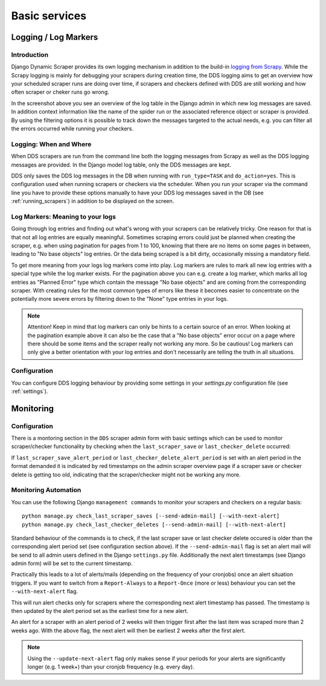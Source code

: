 ==============
Basic services
==============

.. _logging:

Logging / Log Markers
=====================

Introduction
------------
Django Dynamic Scraper provides its own logging mechanism in addition to the build-in 
`logging from Scrapy <http://doc.scrapy.org/en/latest/topics/logging.html>`_. While
the Scrapy logging is mainly for debugging your scrapers during creation time, the
DDS logging aims to get an overview how your scheduled scraper runs are doing over
time, if scrapers and checkers defined with DDS are still working and how often 
scraper or cheker runs go wrong.

.. image:: images/screenshot_django-admin_logging.png

In the screenshot above you see an overview of the log table in the Django admin 
in which new log messages are saved. In addition context information like the 
name of the spider run or the associated reference object or scraper
is provided. By using the filtering options it is possible to track down the
messages targeted to the actual needs, e.g. you can filter all the errors
occurred while running your checkers.

Logging: When and Where
-----------------------
When DDS scrapers are run from the command line both the logging messages from
Scrapy as well as the DDS logging messages are provided. In the Django model log
table, only the DDS messages are kept.

DDS only saves the DDS log messages in the DB when running with ``run_type=TASK``
and ``do_action=yes``. This is configuration used when running scrapers or 
checkers via the scheduler. When you run your scraper via the command line you
have to provide these options manually to have your DDS log messages saved in the DB
(see :ref:`running_scrapers`) in addition to be displayed on the screen.

Log Markers: Meaning to your logs
---------------------------------
Going through log entries and finding out what's wrong with your scrapers can be relatively tricky.
One reason for that is that not all log entries are equally meaningful. Sometimes scraping errors could
just be planned when creating the scraper, e.g. when using pagination for pages from 1 to 100, knowing
that there are no items on some pages in between, leading to "No base objects" log entries.
Or the data being scraped is a bit dirty, occasionally missing a mandatory field.

.. image:: images/screenshot_django-admin_add_log_marker.png

To get more meaning from your logs log markers come into play. Log markers are rules to mark all new log
entries with a special type while the log marker exists. For the pagination above you can
e.g. create a log marker, which marks all log entries as "Planned Error" type which contain the message
"No base objects" and are coming from the corresponding scraper. With creating rules for the most common
types of errors like these it becomes easier to concentrate on the potentially more severe errors by
filtering down to the "None" type entries in your logs.

.. note:: Attention! Keep in mind that log markers can only be hints to a certain source of an error.
          When looking at the pagination example above it can also be the case that a "No base objects"
          error occur on a page where there should be some items and the scraper really not working any more. 
          So be cautious!
          Log markers can only give a better orientation with your log entries and don't necessarily are
          telling the truth in all situations.

Configuration
-------------
You can configure DDS logging behaviour by providing some settings in your `settings.py`
configuration file (see :ref:`settings`).

.. _monitoring:

Monitoring
==========

Configuration
-------------

There is a montoring section in the ``DDS`` scraper admin form with basic settings which can be used to monitor scraper/checker
functionality by checking when the ``last_scraper_save`` or ``last_checker_delete`` occurred:

.. image:: images/screenshot_django-admin_monitoring_section.png

If ``last_scraper_save_alert_period`` or ``last_checker_delete_alert_period`` is set with an alert period in the 
format demanded it is indicated by red timestamps on the admin scraper overview page if a scraper save or checker delete
is getting too old, indicating that the scraper/checker might not be working any more.

.. image:: images/screenshot_django-admin_scraper_overview_last_checker_delete_alert.png

Monitoring Automation
---------------------

You can use the following Django ``management commands`` to monitor your scrapers and checkers on a regular basis::

  python manage.py check_last_scraper_saves [--send-admin-mail] [--with-next-alert]
  python manage.py check_last_checker_deletes [--send-admin-mail] [--with-next-alert]

Standard behaviour of the commands is to check, if the last scraper save or last checker delete occured is older
than the corresponding alert period set (see configuration section above). If the ``--send-admin-mail`` flag is set
an alert mail will be send to all admin users defined in the Django ``settings.py`` file. Additionally the next
alert timestamps (see Django admin form) will be set to the current timestamp.

Practically this leads to a lot of alerts/mails (depending on the frequency of your cronjobs) once an alert
situation triggers. If you want to switch from a ``Report-Always`` to a ``Report-Once`` (more or less) behaviour
you can set the ``--with-next-alert`` flag.

This will run alert checks only for scrapers where the corresponding next alert timestamp has passed.
The timestamp is then updated by the alert period set as the earliest time for a new alert. 

An alert for a  scraper with an alert period of 2 weeks will then trigger first after the last item was scraped
more than 2 weeks ago. With the above flag, the next alert will then be earliest 2 weeks after the first alert.

.. note::
   Using the ``--update-next-alert`` flag only makes sense if your periods for your alerts are significantly 
   longer (e.g. 1 week+) than your cronjob frequency (e.g. every day).
